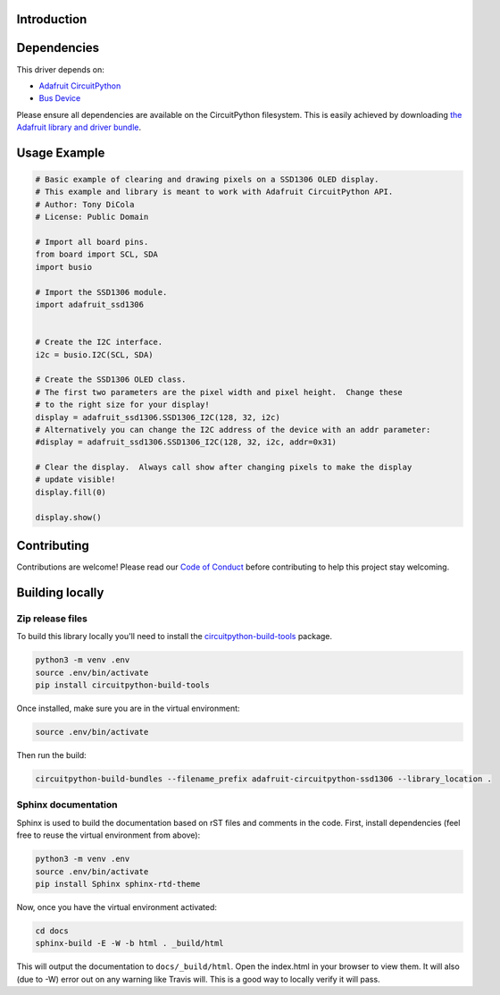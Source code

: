 Introduction
============

.. image:: https://readthedocs.org/projects/adafruit-circuitpython-ssd1306/badge/?version=latest
    :target: https://circuitpython.readthedocs.io/projects/ssd1306/en/latest/
    :alt: Documentation Status

.. image:: https://img.shields.io/discord/327254708534116352.svg
    :target: https://discord.gg/nBQh6qu
    :alt: Discord

.. image:: https://travis-ci.org/adafruit/Adafruit_CircuitPython_SSD1306.svg?branch=master
    :target: https://travis-ci.org/adafruit/Adafruit_CircuitPython_SSD1306
    :alt: Build Status

    Adafruit CircuitPython driver for SSD1306 OLED displays.

    This driver is based on the SSD1306 driver in the MicroPython source but differs
    by supporting hardware I2C interfaces and Adafruit CircuitPython API.  For a
    MicroPython machine API compatible library see: https://github.com/adafruit/micropython-adafruit-ssd1306


Dependencies
=============
This driver depends on:

* `Adafruit CircuitPython <https://github.com/adafruit/circuitpython>`_
* `Bus Device <https://github.com/adafruit/Adafruit_CircuitPython_BusDevice>`_

Please ensure all dependencies are available on the CircuitPython filesystem.
This is easily achieved by downloading
`the Adafruit library and driver bundle <https://github.com/adafruit/Adafruit_CircuitPython_Bundle>`_.

Usage Example
=============

.. code-block:: python3

  # Basic example of clearing and drawing pixels on a SSD1306 OLED display.
  # This example and library is meant to work with Adafruit CircuitPython API.
  # Author: Tony DiCola
  # License: Public Domain

  # Import all board pins.
  from board import SCL, SDA
  import busio

  # Import the SSD1306 module.
  import adafruit_ssd1306


  # Create the I2C interface.
  i2c = busio.I2C(SCL, SDA)

  # Create the SSD1306 OLED class.
  # The first two parameters are the pixel width and pixel height.  Change these
  # to the right size for your display!
  display = adafruit_ssd1306.SSD1306_I2C(128, 32, i2c)
  # Alternatively you can change the I2C address of the device with an addr parameter:
  #display = adafruit_ssd1306.SSD1306_I2C(128, 32, i2c, addr=0x31)

  # Clear the display.  Always call show after changing pixels to make the display
  # update visible!
  display.fill(0)

  display.show()


Contributing
============

Contributions are welcome! Please read our `Code of Conduct
<https://github.com/adafruit/adafruit_CircuitPython_SSD1306/blob/master/CODE_OF_CONDUCT.md>`_
before contributing to help this project stay welcoming.

Building locally
================

Zip release files
-----------------

To build this library locally you'll need to install the
`circuitpython-build-tools <https://github.com/adafruit/circuitpython-build-tools>`_ package.

.. code-block:: shell

    python3 -m venv .env
    source .env/bin/activate
    pip install circuitpython-build-tools

Once installed, make sure you are in the virtual environment:

.. code-block:: shell

    source .env/bin/activate

Then run the build:

.. code-block:: shell

    circuitpython-build-bundles --filename_prefix adafruit-circuitpython-ssd1306 --library_location .

Sphinx documentation
-----------------------

Sphinx is used to build the documentation based on rST files and comments in the code. First,
install dependencies (feel free to reuse the virtual environment from above):

.. code-block:: shell

    python3 -m venv .env
    source .env/bin/activate
    pip install Sphinx sphinx-rtd-theme

Now, once you have the virtual environment activated:

.. code-block:: shell

    cd docs
    sphinx-build -E -W -b html . _build/html

This will output the documentation to ``docs/_build/html``. Open the index.html in your browser to
view them. It will also (due to -W) error out on any warning like Travis will. This is a good way to
locally verify it will pass.
